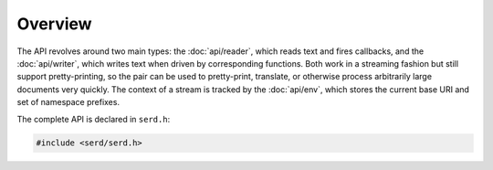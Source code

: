 ########
Overview
########

.. default-domain:: c
.. highlight:: c

The API revolves around two main types: the :doc:`api/reader`,
which reads text and fires callbacks,
and the :doc:`api/writer`,
which writes text when driven by corresponding functions.
Both work in a streaming fashion but still support pretty-printing,
so the pair can be used to pretty-print, translate,
or otherwise process arbitrarily large documents very quickly.
The context of a stream is tracked by the :doc:`api/env`,
which stores the current base URI and set of namespace prefixes.

The complete API is declared in ``serd.h``:

.. code-block:: c

   #include <serd/serd.h>
